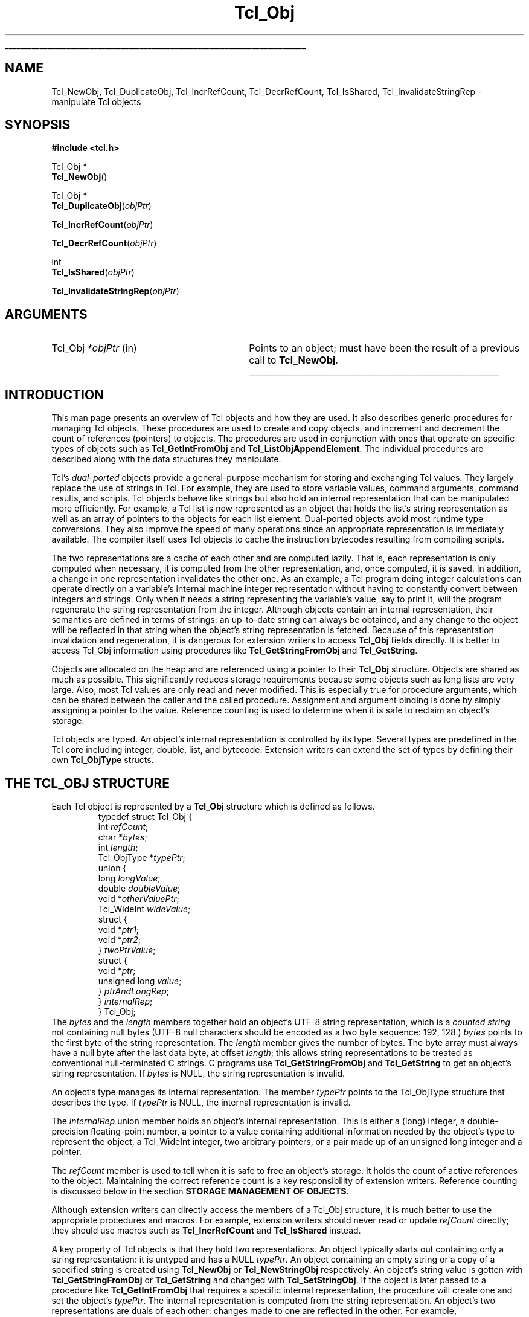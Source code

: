 '\"
'\" Copyright (c) 1996-1997 Sun Microsystems, Inc.
'\"
'\" See the file "license.terms" for information on usage and redistribution
'\" of this file, and for a DISCLAIMER OF ALL WARRANTIES.
'\" 
.\" The -*- nroff -*- definitions below are for supplemental macros used
.\" in Tcl/Tk manual entries.
.\"
.\" .AP type name in/out ?indent?
.\"	Start paragraph describing an argument to a library procedure.
.\"	type is type of argument (int, etc.), in/out is either "in", "out",
.\"	or "in/out" to describe whether procedure reads or modifies arg,
.\"	and indent is equivalent to second arg of .IP (shouldn't ever be
.\"	needed;  use .AS below instead)
.\"
.\" .AS ?type? ?name?
.\"	Give maximum sizes of arguments for setting tab stops.  Type and
.\"	name are examples of largest possible arguments that will be passed
.\"	to .AP later.  If args are omitted, default tab stops are used.
.\"
.\" .BS
.\"	Start box enclosure.  From here until next .BE, everything will be
.\"	enclosed in one large box.
.\"
.\" .BE
.\"	End of box enclosure.
.\"
.\" .CS
.\"	Begin code excerpt.
.\"
.\" .CE
.\"	End code excerpt.
.\"
.\" .VS ?version? ?br?
.\"	Begin vertical sidebar, for use in marking newly-changed parts
.\"	of man pages.  The first argument is ignored and used for recording
.\"	the version when the .VS was added, so that the sidebars can be
.\"	found and removed when they reach a certain age.  If another argument
.\"	is present, then a line break is forced before starting the sidebar.
.\"
.\" .VE
.\"	End of vertical sidebar.
.\"
.\" .DS
.\"	Begin an indented unfilled display.
.\"
.\" .DE
.\"	End of indented unfilled display.
.\"
.\" .SO ?manpage?
.\"	Start of list of standard options for a Tk widget. The manpage
.\"	argument defines where to look up the standard options; if
.\"	omitted, defaults to "options". The options follow on successive
.\"	lines, in three columns separated by tabs.
.\"
.\" .SE
.\"	End of list of standard options for a Tk widget.
.\"
.\" .OP cmdName dbName dbClass
.\"	Start of description of a specific option.  cmdName gives the
.\"	option's name as specified in the class command, dbName gives
.\"	the option's name in the option database, and dbClass gives
.\"	the option's class in the option database.
.\"
.\" .UL arg1 arg2
.\"	Print arg1 underlined, then print arg2 normally.
.\"
.\" .QW arg1 ?arg2?
.\"	Print arg1 in quotes, then arg2 normally (for trailing punctuation).
.\"
.\" .PQ arg1 ?arg2?
.\"	Print an open parenthesis, arg1 in quotes, then arg2 normally
.\"	(for trailing punctuation) and then a closing parenthesis.
.\"
.\"	# Set up traps and other miscellaneous stuff for Tcl/Tk man pages.
.if t .wh -1.3i ^B
.nr ^l \n(.l
.ad b
.\"	# Start an argument description
.de AP
.ie !"\\$4"" .TP \\$4
.el \{\
.   ie !"\\$2"" .TP \\n()Cu
.   el          .TP 15
.\}
.ta \\n()Au \\n()Bu
.ie !"\\$3"" \{\
\&\\$1 \\fI\\$2\\fP (\\$3)
.\".b
.\}
.el \{\
.br
.ie !"\\$2"" \{\
\&\\$1	\\fI\\$2\\fP
.\}
.el \{\
\&\\fI\\$1\\fP
.\}
.\}
..
.\"	# define tabbing values for .AP
.de AS
.nr )A 10n
.if !"\\$1"" .nr )A \\w'\\$1'u+3n
.nr )B \\n()Au+15n
.\"
.if !"\\$2"" .nr )B \\w'\\$2'u+\\n()Au+3n
.nr )C \\n()Bu+\\w'(in/out)'u+2n
..
.AS Tcl_Interp Tcl_CreateInterp in/out
.\"	# BS - start boxed text
.\"	# ^y = starting y location
.\"	# ^b = 1
.de BS
.br
.mk ^y
.nr ^b 1u
.if n .nf
.if n .ti 0
.if n \l'\\n(.lu\(ul'
.if n .fi
..
.\"	# BE - end boxed text (draw box now)
.de BE
.nf
.ti 0
.mk ^t
.ie n \l'\\n(^lu\(ul'
.el \{\
.\"	Draw four-sided box normally, but don't draw top of
.\"	box if the box started on an earlier page.
.ie !\\n(^b-1 \{\
\h'-1.5n'\L'|\\n(^yu-1v'\l'\\n(^lu+3n\(ul'\L'\\n(^tu+1v-\\n(^yu'\l'|0u-1.5n\(ul'
.\}
.el \}\
\h'-1.5n'\L'|\\n(^yu-1v'\h'\\n(^lu+3n'\L'\\n(^tu+1v-\\n(^yu'\l'|0u-1.5n\(ul'
.\}
.\}
.fi
.br
.nr ^b 0
..
.\"	# VS - start vertical sidebar
.\"	# ^Y = starting y location
.\"	# ^v = 1 (for troff;  for nroff this doesn't matter)
.de VS
.if !"\\$2"" .br
.mk ^Y
.ie n 'mc \s12\(br\s0
.el .nr ^v 1u
..
.\"	# VE - end of vertical sidebar
.de VE
.ie n 'mc
.el \{\
.ev 2
.nf
.ti 0
.mk ^t
\h'|\\n(^lu+3n'\L'|\\n(^Yu-1v\(bv'\v'\\n(^tu+1v-\\n(^Yu'\h'-|\\n(^lu+3n'
.sp -1
.fi
.ev
.\}
.nr ^v 0
..
.\"	# Special macro to handle page bottom:  finish off current
.\"	# box/sidebar if in box/sidebar mode, then invoked standard
.\"	# page bottom macro.
.de ^B
.ev 2
'ti 0
'nf
.mk ^t
.if \\n(^b \{\
.\"	Draw three-sided box if this is the box's first page,
.\"	draw two sides but no top otherwise.
.ie !\\n(^b-1 \h'-1.5n'\L'|\\n(^yu-1v'\l'\\n(^lu+3n\(ul'\L'\\n(^tu+1v-\\n(^yu'\h'|0u'\c
.el \h'-1.5n'\L'|\\n(^yu-1v'\h'\\n(^lu+3n'\L'\\n(^tu+1v-\\n(^yu'\h'|0u'\c
.\}
.if \\n(^v \{\
.nr ^x \\n(^tu+1v-\\n(^Yu
\kx\h'-\\nxu'\h'|\\n(^lu+3n'\ky\L'-\\n(^xu'\v'\\n(^xu'\h'|0u'\c
.\}
.bp
'fi
.ev
.if \\n(^b \{\
.mk ^y
.nr ^b 2
.\}
.if \\n(^v \{\
.mk ^Y
.\}
..
.\"	# DS - begin display
.de DS
.RS
.nf
.sp
..
.\"	# DE - end display
.de DE
.fi
.RE
.sp
..
.\"	# SO - start of list of standard options
.de SO
'ie '\\$1'' .ds So \\fBoptions\\fR
'el .ds So \\fB\\$1\\fR
.SH "STANDARD OPTIONS"
.LP
.nf
.ta 5.5c 11c
.ft B
..
.\"	# SE - end of list of standard options
.de SE
.fi
.ft R
.LP
See the \\*(So manual entry for details on the standard options.
..
.\"	# OP - start of full description for a single option
.de OP
.LP
.nf
.ta 4c
Command-Line Name:	\\fB\\$1\\fR
Database Name:	\\fB\\$2\\fR
Database Class:	\\fB\\$3\\fR
.fi
.IP
..
.\"	# CS - begin code excerpt
.de CS
.RS
.nf
.ta .25i .5i .75i 1i
..
.\"	# CE - end code excerpt
.de CE
.fi
.RE
..
.\"	# UL - underline word
.de UL
\\$1\l'|0\(ul'\\$2
..
.\"	# QW - apply quotation marks to word
.de QW
.ie '\\*(lq'"' ``\\$1''\\$2
.\"" fix emacs highlighting
.el \\*(lq\\$1\\*(rq\\$2
..
.\"	# PQ - apply parens and quotation marks to word
.de PQ
.ie '\\*(lq'"' (``\\$1''\\$2)\\$3
.\"" fix emacs highlighting
.el (\\*(lq\\$1\\*(rq\\$2)\\$3
..
.\"	# QR - quoted range
.de QR
.ie '\\*(lq'"' ``\\$1''\\-``\\$2''\\$3
.\"" fix emacs highlighting
.el \\*(lq\\$1\\*(rq\\-\\*(lq\\$2\\*(rq\\$3
..
.\"	# MT - "empty" string
.de MT
.QW ""
..
.TH Tcl_Obj 3 8.5 Tcl "Tcl Library Procedures"
.BS
.SH NAME
Tcl_NewObj, Tcl_DuplicateObj, Tcl_IncrRefCount, Tcl_DecrRefCount, Tcl_IsShared, Tcl_InvalidateStringRep \- manipulate Tcl objects
.SH SYNOPSIS
.nf
\fB#include <tcl.h>\fR
.sp
Tcl_Obj *
\fBTcl_NewObj\fR()
.sp
Tcl_Obj *
\fBTcl_DuplicateObj\fR(\fIobjPtr\fR)
.sp
\fBTcl_IncrRefCount\fR(\fIobjPtr\fR)
.sp
\fBTcl_DecrRefCount\fR(\fIobjPtr\fR)
.sp
int
\fBTcl_IsShared\fR(\fIobjPtr\fR)
.sp
\fBTcl_InvalidateStringRep\fR(\fIobjPtr\fR)
.SH ARGUMENTS
.AS Tcl_Obj *objPtr
.AP Tcl_Obj *objPtr in
Points to an object;
must have been the result of a previous call to \fBTcl_NewObj\fR.
.BE

.SH INTRODUCTION
.PP
This man page presents an overview of Tcl objects and how they are used.
It also describes generic procedures for managing Tcl objects.
These procedures are used to create and copy objects,
and increment and decrement the count of references (pointers) to objects.
The procedures are used in conjunction with ones
that operate on specific types of objects such as
\fBTcl_GetIntFromObj\fR and \fBTcl_ListObjAppendElement\fR.
The individual procedures are described along with the data structures
they manipulate.
.PP
Tcl's \fIdual-ported\fR objects provide a general-purpose mechanism
for storing and exchanging Tcl values.
They largely replace the use of strings in Tcl.
For example, they are used to store variable values,
command arguments, command results, and scripts.
Tcl objects behave like strings but also hold an internal representation
that can be manipulated more efficiently.
For example, a Tcl list is now represented as an object
that holds the list's string representation
as well as an array of pointers to the objects for each list element.
Dual-ported objects avoid most runtime type conversions.
They also improve the speed of many operations
since an appropriate representation is immediately available.
The compiler itself uses Tcl objects to
cache the instruction bytecodes resulting from compiling scripts.
.PP
The two representations are a cache of each other and are computed lazily.
That is, each representation is only computed when necessary,
it is computed from the other representation,
and, once computed, it is saved.
In addition, a change in one representation invalidates the other one.
As an example, a Tcl program doing integer calculations can
operate directly on a variable's internal machine integer
representation without having to constantly convert
between integers and strings.
Only when it needs a string representing the variable's value,
say to print it,
will the program regenerate the string representation from the integer.
Although objects contain an internal representation,
their semantics are defined in terms of strings:
an up-to-date string can always be obtained,
and any change to the object will be reflected in that string
when the object's string representation is fetched.
Because of this representation invalidation and regeneration,
it is dangerous for extension writers to access
\fBTcl_Obj\fR fields directly.
It is better to access Tcl_Obj information using
procedures like \fBTcl_GetStringFromObj\fR and \fBTcl_GetString\fR.
.PP
Objects are allocated on the heap
and are referenced using a pointer to their \fBTcl_Obj\fR structure.
Objects are shared as much as possible.
This significantly reduces storage requirements
because some objects such as long lists are very large.
Also, most Tcl values are only read and never modified.
This is especially true for procedure arguments,
which can be shared between the caller and the called procedure.
Assignment and argument binding is done by
simply assigning a pointer to the value. 
Reference counting is used to determine when it is safe to
reclaim an object's storage.
.PP
Tcl objects are typed.
An object's internal representation is controlled by its type.
Several types are predefined in the Tcl core
including integer, double, list, and bytecode.
Extension writers can extend the set of types
by defining their own \fBTcl_ObjType\fR structs.
.SH "THE TCL_OBJ STRUCTURE"
.PP
Each Tcl object is represented by a \fBTcl_Obj\fR structure
which is defined as follows.
.CS
typedef struct Tcl_Obj {
        int \fIrefCount\fR;
        char *\fIbytes\fR;
        int \fIlength\fR;
        Tcl_ObjType *\fItypePtr\fR;
        union {
                long \fIlongValue\fR;
                double \fIdoubleValue\fR;
                void *\fIotherValuePtr\fR;
                Tcl_WideInt \fIwideValue\fR;
                struct {
                        void *\fIptr1\fR;
                        void *\fIptr2\fR;
                } \fItwoPtrValue\fR;
                struct {
                        void *\fIptr\fR;
                        unsigned long \fIvalue\fR;
                } \fIptrAndLongRep\fR;
        } \fIinternalRep\fR;
} Tcl_Obj;
.CE
The \fIbytes\fR and the \fIlength\fR members together hold
an object's UTF-8 string representation,
which is a \fIcounted string\fR not containing null bytes (UTF-8 null
characters should be encoded as a two byte sequence: 192, 128.)
\fIbytes\fR points to the first byte of the string representation.
The \fIlength\fR member gives the number of bytes.
The byte array must always have a null byte after the last data byte,
at offset \fIlength\fR;
this allows string representations
to be treated as conventional null-terminated C strings.
C programs use \fBTcl_GetStringFromObj\fR and \fBTcl_GetString\fR to get
an object's string representation.
If \fIbytes\fR is NULL,
the string representation is invalid.
.PP
An object's type manages its internal representation.
The member \fItypePtr\fR points to the Tcl_ObjType structure
that describes the type.
If \fItypePtr\fR is NULL,
the internal representation is invalid.
.PP
The \fIinternalRep\fR union member holds
an object's internal representation.
This is either a (long) integer, a double-precision floating-point number,
a pointer to a value containing additional information
needed by the object's type to represent the object, a Tcl_WideInt
integer, two arbitrary pointers, or a pair made up of an unsigned long
integer and a pointer.
.PP
The \fIrefCount\fR member is used to tell when it is safe to free
an object's storage.
It holds the count of active references to the object.
Maintaining the correct reference count is a key responsibility
of extension writers.
Reference counting is discussed below
in the section \fBSTORAGE MANAGEMENT OF OBJECTS\fR.
.PP
Although extension writers can directly access
the members of a Tcl_Obj structure,
it is much better to use the appropriate procedures and macros.
For example, extension writers should never
read or update \fIrefCount\fR directly;
they should use macros such as
\fBTcl_IncrRefCount\fR and \fBTcl_IsShared\fR instead.
.PP
A key property of Tcl objects is that they hold two representations.
An object typically starts out containing only a string representation:
it is untyped and has a NULL \fItypePtr\fR.
An object containing an empty string or a copy of a specified string
is created using \fBTcl_NewObj\fR or \fBTcl_NewStringObj\fR respectively.
An object's string value is gotten with
\fBTcl_GetStringFromObj\fR or \fBTcl_GetString\fR
and changed with \fBTcl_SetStringObj\fR.
If the object is later passed to a procedure like \fBTcl_GetIntFromObj\fR
that requires a specific internal representation,
the procedure will create one and set the object's \fItypePtr\fR.
The internal representation is computed from the string representation.
An object's two representations are duals of each other:
changes made to one are reflected in the other.
For example, \fBTcl_ListObjReplace\fR will modify an object's
internal representation and the next call to \fBTcl_GetStringFromObj\fR
or \fBTcl_GetString\fR will reflect that change.
.PP
Representations are recomputed lazily for efficiency.
A change to one representation made by a procedure
such as \fBTcl_ListObjReplace\fR is not reflected immediately
in the other representation.
Instead, the other representation is marked invalid
so that it is only regenerated if it is needed later.
Most C programmers never have to be concerned with how this is done
and simply use procedures such as \fBTcl_GetBooleanFromObj\fR or
\fBTcl_ListObjIndex\fR.
Programmers that implement their own object types
must check for invalid representations
and mark representations invalid when necessary.
The procedure \fBTcl_InvalidateStringRep\fR is used
to mark an object's string representation invalid and to
free any storage associated with the old string representation.
.PP
Objects usually remain one type over their life,
but occasionally an object must be converted from one type to another.
For example, a C program might build up a string in an object
with repeated calls to \fBTcl_AppendToObj\fR,
and then call \fBTcl_ListObjIndex\fR to extract a list element from
the object.
The same object holding the same string value
can have several different internal representations
at different times.
Extension writers can also force an object to be converted from one type
to another using the \fBTcl_ConvertToType\fR procedure.
Only programmers that create new object types need to be concerned
about how this is done.
A procedure defined as part of the object type's implementation
creates a new internal representation for an object
and changes its \fItypePtr\fR.
See the man page for \fBTcl_RegisterObjType\fR
to see how to create a new object type.
.SH "EXAMPLE OF THE LIFETIME OF AN OBJECT"
.PP
As an example of the lifetime of an object,
consider the following sequence of commands:
.CS
\fBset x 123\fR
.CE
This assigns to \fIx\fR an untyped object whose
\fIbytes\fR member points to \fB123\fR and \fIlength\fR member contains 3.
The object's \fItypePtr\fR member is NULL.
.CS
\fBputs "x is $x"\fR
.CE
\fIx\fR's string representation is valid (since \fIbytes\fR is non-NULL)
and is fetched for the command.
.CS
\fBincr x\fR
.CE
The \fBincr\fR command first gets an integer from \fIx\fR's object
by calling \fBTcl_GetIntFromObj\fR.
This procedure checks whether the object is already an integer object.
Since it is not, it converts the object
by setting the object's \fIinternalRep.longValue\fR member
to the integer \fB123\fR
and setting the object's \fItypePtr\fR
to point to the integer Tcl_ObjType structure.
Both representations are now valid.
\fBincr\fR increments the object's integer internal representation
then invalidates its string representation
(by calling \fBTcl_InvalidateStringRep\fR)
since the string representation
no longer corresponds to the internal representation.
.CS
\fBputs "x is now $x"\fR
.CE
The string representation of \fIx\fR's object is needed
and is recomputed.
The string representation is now \fB124\fR
and both representations are again valid.
.SH "STORAGE MANAGEMENT OF OBJECTS"
.PP
Tcl objects are allocated on the heap and are shared as much as possible
to reduce storage requirements.
Reference counting is used to determine when an object is
no longer needed and can safely be freed.
An object just created by \fBTcl_NewObj\fR or \fBTcl_NewStringObj\fR
has \fIrefCount\fR 0.
The macro \fBTcl_IncrRefCount\fR increments the reference count
when a new reference to the object is created.
The macro \fBTcl_DecrRefCount\fR decrements the count
when a reference is no longer needed and,
if the object's reference count drops to zero, frees its storage.
An object shared by different code or data structures has
\fIrefCount\fR greater than 1.
Incrementing an object's reference count ensures that
it will not be freed too early or have its value change accidentally.
.PP
As an example, the bytecode interpreter shares argument objects
between calling and called Tcl procedures to avoid having to copy objects.
It assigns the call's argument objects to the procedure's
formal parameter variables.
In doing so, it calls \fBTcl_IncrRefCount\fR to increment
the reference count of each argument since there is now a new
reference to it from the formal parameter.
When the called procedure returns,
the interpreter calls \fBTcl_DecrRefCount\fR to decrement
each argument's reference count.
When an object's reference count drops less than or equal to zero,
\fBTcl_DecrRefCount\fR reclaims its storage.
Most command procedures do not have to be concerned about
reference counting since they use an object's value immediately
and do not retain a pointer to the object after they return.
However, if they do retain a pointer to an object in a data structure,
they must be careful to increment its reference count
since the retained pointer is a new reference.
.PP
Command procedures that directly modify objects
such as those for \fBlappend\fR and \fBlinsert\fR must be careful to
copy a shared object before changing it.
They must first check whether the object is shared
by calling \fBTcl_IsShared\fR.
If the object is shared they must copy the object
by using \fBTcl_DuplicateObj\fR;
this returns a new duplicate of the original object
that has \fIrefCount\fR 0.
If the object is not shared,
the command procedure
.QW "owns"
the object and can safely modify it directly.
For example, the following code appears in the command procedure
that implements \fBlinsert\fR.
This procedure modifies the list object passed to it in \fIobjv[1]\fR
by inserting \fIobjc-3\fR new elements before \fIindex\fR.
.PP
.CS
listPtr = objv[1];
if (Tcl_IsShared(listPtr)) {
    listPtr = Tcl_DuplicateObj(listPtr);
}
result = Tcl_ListObjReplace(interp, listPtr, index, 0,
        (objc-3), &(objv[3]));
.CE
.PP
As another example, \fBincr\fR's command procedure
must check whether the variable's object is shared before
incrementing the integer in its internal representation.
If it is shared, it needs to duplicate the object
in order to avoid accidentally changing values in other data structures.
.SH "SEE ALSO"
Tcl_ConvertToType(3), Tcl_GetIntFromObj(3), Tcl_ListObjAppendElement(3), Tcl_ListObjIndex(3), Tcl_ListObjReplace(3), Tcl_RegisterObjType(3)
.SH KEYWORDS
internal representation, object, object creation, object type, reference counting, string representation, type conversion
